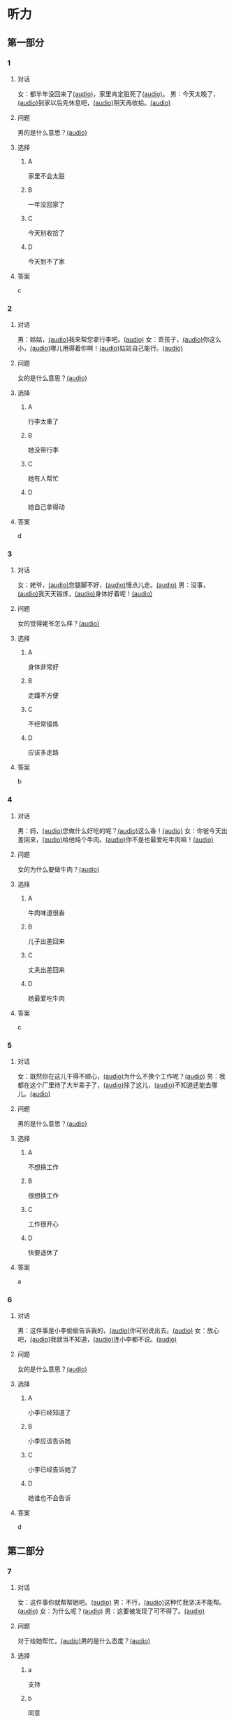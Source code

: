 * 听力

** 第一部分

*** 1
:PROPERTIES:
:ID: 41e03eab-fc40-498a-be30-79e84031becf
:END:

**** 对话

女：都半年没回来了[[file:01-85bc74f1b1cd45799d1b0a5cb8c85384.mp3][(audio)]]，家里肯定脏死了[[file:02-fe2dab8a93ef49158b220be4e038f157.mp3][(audio)]]。
男：今天太晚了，[[file:03-4fc21f9bf00349db9cd6f705edf7fd3e.mp3][(audio)]]到家以后先休息吧，[[file:04-122e5ad3397e472d93bf6ef18f486281.mp3][(audio)]]明天再收拾。[[file:05-fd5bf0e1948a4c449c395cd913c85c5b.mp3][(audio)]]

**** 问题

男的是什么意思？[[file:06-e29cb600e3b344e39a72a6f32cf88df9.mp3][(audio)]]

**** 选择

***** A

家里不会太脏

***** B

一年没回家了

***** C

今天别收拾了

***** D

今天到不了家

**** 答案

c

*** 2
:PROPERTIES:
:ID: 55f2a59f-3702-487a-88c7-db4b508f231c
:END:

**** 对话

男：姑姑，[[file:07-19ceeba5dc38473884b711361ea827d2.mp3][(audio)]]我来帮您拿行李吧。[[file:08-89fe093ac9fe4773bde7ce2c97915cd6.mp3][(audio)]]
女：乖孩子，[[file:09-09ca00af986240b8be0ad329a6f81287.mp3][(audio)]]你这么小，[[file:10-3c68a92a7edd4ef09210f2370f6bac92.mp3][(audio)]]哪儿用得着你啊！[[file:11-36dc2ca8f80944879433a3508d55e14a.mp3][(audio)]]姑姑自己能行。[[file:12-9a0b89e5f37045de84a1a51c8122467e.mp3][(audio)]]


**** 问题

女的是什么意思？[[file:13-46c2e9038b4c4e5b93c4c3b631540b17.mp3][(audio)]]

**** 选择

***** A

行李太重了

***** B

她没带行李

***** C

她有人帮忙

***** D

她自己拿得动

**** 答案

d

*** 3
:PROPERTIES:
:ID: a4ccdb74-3668-4838-af92-7893ecc36627
:END:

**** 对话

女：姥爷，[[file:14-106cc0da8ae04e70ac5170f9aa7ffc71.mp3][(audio)]]您腿脚不好，[[file:15-d6a1f2aec91e439d9f5f2517c4aec2d3.mp3][(audio)]]慢点儿走。[[file:16-712f8e20943d4244853bbe7aa35771bd.mp3][(audio)]]
男：没事，[[file:17-8d288fcf18a940e09e6860bed58348e6.mp3][(audio)]]我天天锻炼，[[file:18-6bc4048a469b454b8e406382d68f6244.mp3][(audio)]]身体好着呢！[[file:19-cc998b4640ce4b9ab656e956a44abfaf.mp3][(audio)]]

**** 问题

女的觉得姥爷怎么样？[[file:20-a6b1c3a9651247aba764bdfa7e803ec8.mp3][(audio)]]

**** 选择

***** A

身体非常好

***** B

走蹯不方便

***** C

不经常锻炼

***** D

应该多走路

**** 答案

b

*** 4
:PROPERTIES:
:ID: f5d1892d-56a1-4770-81a5-427be94a95e9
:END:

**** 对话

男：妈，[[file:21-cadba617b7424ebb95a0c3f5981aa5c0.mp3][(audio)]]您做什么好吃的呢？[[file:22-ae83ea348e2d4af9a1984fd7aecb1a90.mp3][(audio)]]这么香！[[file:23-d32ee3d110614d56b8a6d8083f5f26a0.mp3][(audio)]]
女：你爸今天出差回来，[[file:24-51a2558ab09f4511810dbbd0118382f4.mp3][(audio)]]给他炖个牛肉。[[file:25-b43510d3425e45a488e82f881e8d5412.mp3][(audio)]]你不是也最爱吃牛肉嘛！[[file:26-86c665388387463891eb86127051959e.mp3][(audio)]]


**** 问题

女的为什么要做牛肉？[[file:27-7f59bd1682c344aabb35f3a3f9114e78.mp3][(audio)]]

**** 选择

***** A

牛肉味道很香

***** B

儿子出差回来

***** C

丈夫出差回来

***** D

她最爱吃牛肉

**** 答案

c

*** 5
:PROPERTIES:
:ID: 2cb9be73-579f-4281-99cd-be3814098367
:END:

**** 对话

女：既然你在这儿干得不顺心，[[file:28-8a81c973b1d843c880a9cc70dd7880fe.mp3][(audio)]]为什么不换个工作呢？[[file:29-2bb5b24d29ff41adb87b8084a5fd610b.mp3][(audio)]]
男：我都在这个厂里待了大半辈子了，[[file:30-a386021477544c0eb8e8016171ea89d9.mp3][(audio)]]除了这儿，[[file:31-2f61a8a5d7b54c228d26c810d9a21331.mp3][(audio)]]不知道还能去哪儿。[[file:32-4d9b310c394541a980df623e13dfe2ae.mp3][(audio)]]


**** 问题

男的是什么意思？[[file:33-2083aa2d84574cedbd323372313f4e25.mp3][(audio)]]

**** 选择

***** A

不想换工作

***** B

很想换工作

***** C

工作很开心

***** D

快要退休了

**** 答案

a

*** 6
:PROPERTIES:
:ID: e920b4e7-1f47-4768-9820-58078d44733f
:END:

**** 对话

男：这件事是小李偷偷告诉我的，[[file:34-077b1e896f8b4747b0f46a3938964070.mp3][(audio)]]你可别说出去。[[file:35-94596b96c49f43febeea85729d93f4d5.mp3][(audio)]]
女：放心吧，[[file:36-5487a61ae4e94f18bd0a6fde184be875.mp3][(audio)]]我就当不知道，[[file:37-a5bd37e70de3431d9d3ab8966c2e4291.mp3][(audio)]]连小李都不说。[[file:38-f35e9d644f904598a06744210b4fcc92.mp3][(audio)]]


**** 问题

女的是什么意思？[[file:39-aa48f6febf654c37a617b4ac0509335e.mp3][(audio)]]

**** 选择

***** A

小李已经知道了

***** B

小李应该告诉她

***** C

小李已经告诉她了

***** D

她谁也不会告诉

**** 答案

d

** 第二部分

*** 7
:PROPERTIES:
:ID: ac579b93-4543-49fb-b21d-0331cb14d845
:END:

**** 对话

女：这件事你就帮帮她吧。[[file:01-f8624059c54841758b09739b006aa9c4.mp3][(audio)]]
男：不行，[[file:02-4513436989c14fb4b1163fa1e44f0d43.mp3][(audio)]]这种忙我坚决不能帮。[[file:03-5c73c3c51fc8493c9498c791e9571d6d.mp3][(audio)]]
女：为什么呢？[[file:04-90f4207091dd4bfcaf2119622fa30c7a.mp3][(audio)]]
男：这要被发现了可不得了。[[file:05-053c41d0aa0b4ecca61a8120a23d3afc.mp3][(audio)]]

**** 问题

对于给她帮忙，[[file:06-1-eba1bcb29c654b03a7f0b5505db65fe9.mp3][(audio)]]男的是什么态度？[[file:06-2-cf49166e73dd4b4e9eb66378f8ace842.mp3][(audio)]]



**** 选择

***** a

支持

***** b

同意

***** c

反对

***** d

犹豫

**** 答案

c

*** 8
:PROPERTIES:
:ID: d5fba855-b98f-4acc-b1f7-7d23c410c020
:END:

**** 对话

男：妈，[[file:07-467fcee278704b4cab01d2c053db372c.mp3][(audio)]]你把我的钥匙放在哪儿了？[[file:08-3a3971839f2f4fd1ab9e7cc20ce2c91a.mp3][(audio)]]
女：不在你卧室的床头柜上吗？[[file:09-f78a5e9a7779486fa8da59c1675e01de.mp3][(audio)]]
男：我看了，[[file:10-3196b9a806ba4a01a3cb4c65ecce8354.mp3][(audio)]]没有啊！[[file:11-4e34b20c87504f12bf44873e290b0c00.mp3][(audio)]]
女：那就在门口的钥匙柜里。[[file:12-fbf611fd1fc140baa9df5c2eb2c8dd84.mp3][(audio)]]

**** 问题

钥匙可能在哪儿？[[file:13-bd9e7014b8d64f2ea9f2a6d27d8497f3.mp3][(audio)]]

**** 选择

***** a

卧室里

***** b

床头柜上

***** c

钥匙柜里

***** d

妈妈不知道

**** 答案

c

*** 9
:PROPERTIES:
:ID: 574e1341-bcc9-4710-a12c-b786ef30c5e7
:END:

**** 对话

女：孩子的学习你到底管不管？[[file:14-2e954f6b8c1b4693aabf26a5dec39db6.mp3][(audio)]]
男：我怎么不管？[[file:15-3705327c1c444d1f85cd7679e3993dbd.mp3][(audio)]]但是儿子已经这么大了，[[file:16-3a99f8d70d2d4a4eb122c97e35b32a1f.mp3][(audio)]]应该有他的自由。[[file:17-4f221b9b65ea46e0a059b9bed08a0ee8.mp3][(audio)]]
女：自由能考上大学吗？[[file:18-94174e1249d244f6919b54d0120e12c5.mp3][(audio)]]等他以后考不上大学去扫大街，[[file:19-c9f5f146fe31454092f59a9ba13a136a.mp3][(audio)]]你就后悔去吧！[[file:20-139a1beb194d4907957f2899c2c98196.mp3][(audio)]]
男：你这想象力也太丰富了……[[file:21-3eb478c434cb4d17a7c776bfd2c84900.mp3][(audio)]]

**** 问题

他们因为什么事情吵架？[[file:22-c00c0e28fab04622b8eb2c26904751ac.mp3][(audio)]]

**** 选择

***** a

孩子的自由

***** b

孩子的教育

***** c

孩子的工作

***** d

孩子的想象力

**** 答案

b

*** 10
:PROPERTIES:
:ID: 65af247e-373f-49ca-9e5d-d499bf998da6
:END:

**** 对话

男：你跟你丈夫的关系不是挺好的吗？[[file:23-cbca81d36c8041de8e29411c485fd003.mp3][(audio)]]
女：原来是挺好的，[[file:24-8902e34a3b994e4aaacd5526afca7ecf.mp3][(audio)]]但从我婆婆来了以后，[[file:25-afdcceaffcb24d8282503a2d4e52102a.mp3][(audio)]]矛盾就越来越多了。[[file:26-2e3301fefc7645c5ac7bd15a3fef0dff.mp3][(audio)]]
男：怎么了？[[file:27-a86967edc6ad4b4280e0b8958fbfdb84.mp3][(audio)]]
女：婆婆总是说，[[file:28-5cdeca89f32d4da1abe2a9ff8e518e5b.mp3][(audio)]]她一个女人，[[file:29-ff12134a64104be9a779b97f76a3b676.mp3][(audio)]]自己把儿子养大不容易，[[file:30-052843df6c494d5baad92eada7196e9e.mp3][(audio)]]现在儿子大了，[[file:31-a3010f01f6994fbeb98f5ae793084eac.mp3][(audio)]]她该享福了，[[file:32-c6263fbd98434761b8c6e34630aac2e9.mp3][(audio)]]所以总是跟我们要这要那。[[file:33-d2ad2503da714e3b93b4d0ba47c0ea8a.mp3][(audio)]]

**** 问题

婆婆是什么人？

**** 选择

***** a

丈夫的爸爸

***** b

丈夫的妈妈

***** c

妻子的爸爸

***** d

妻子的妈妈

**** 答案

b

*** 11-12
:PROPERTIES:
:ID: c6c925ca-5e42-4fd7-834e-a8d03b386227
:END:

**** 对话


男：妈，[[file:34-b5cfdcc6acf14979a07f6a0f0eefba1e.mp3][(audio)]]您和爸爸今天就在这儿住吧。[[file:35-aa00326dabd6404d90b2f0eea3b97d8c.mp3][(audio)]]
女：不行，[[file:36-f2761ccb343b4608a2e7cd4c783a6171.mp3][(audio)]]你又不是不知道，[[file:37-5b8af4d1beee460296fa9ea07c9e335e.mp3][(audio)]]我们从不在城里住。[[file:38-574dc48829e04f28a75133246a79d842.mp3][(audio)]]你姥姥、[[file:39-295cc0337d0842128c7cdb051b542c2b.mp3][(audio)]]舅舅家都在城里，[[file:40-baade4013c0c4b01aa0fc53718bcdc9e.mp3][(audio)]]我们也没住过。[[file:41-61c8e6c7848d4b0ba2886b671c6e67dc.mp3][(audio)]]
男：我们这不是买了新房嘛？[[file:42-8b509edebbd942ff93dd75d43de5facb.mp3][(audio)]]你们又是第一次来。[[file:43-e47951e65a184e6580b722d99e4a5d3f.mp3][(audio)]]
女：以后我们会常来看你们的。[[file:44-5ffbc423090a4479b9f79e139083a84c.mp3][(audio)]]
男：您看，现在都已经这么晚了……[[file:45-c3f9ace53fcb402593caa6380f2d0240.mp3][(audio)]]
女：没关系，[[file:46-0a40bd8f96614417998fe8573946bbab.mp3][(audio)]]现在走还能赶上最后一班车。[[file:47-4a0d22f0a16a47f3b81856347dac4cf9.mp3][(audio)]]

**** 题目

***** 11

****** 问题

说话的两个人是什么关系？[[file:48-8a4ecc8ff8c142f0a79ea4a8bbafb246.mp3][(audio)]]

****** 选择

******* a

兄弟

******* b

夫妻

******* c

父子

******* d

母子

****** 答案

d

***** 12

****** 问题

妈妈最后的决定是什么？[[file:49-2b0d406bea3a417cbca63340bc05edad.mp3][(audio)]]

****** 选择

******* a

回自己家住

******* b

去姥姥家住

******* c

去舅舅家住

******* d

在儿子家住

****** 答案

a

*** 13-14
:PROPERTIES:
:ID: 0a0c087a-aaf8-44aa-8821-3e979fd9498e
:END:

**** 段话

微笑是人类最美丽的语言。[[file:50-43c6ae7677b64defb1d7d81a45681cec.mp3][(audio)]]它能够让我们的生活和心情变得愉快。[[file:51-f86d1d9f1e32460eb93d7f96b4c77f73.mp3][(audio)]]你付出了微笑，[[file:52-47c699c2323d40fb84e6745b48ae48b8.mp3][(audio)]]闷热的空气中立刻就有了清风，[[file:53-31a8a3dccda84ce0af1102a0d3aa280f.mp3][(audio)]]冰冷的世界里立刻就有了温暖，[[file:54-192bc099727f44bb9afe4dfaf65be602.mp3][(audio)]]同时你也会因此得到快乐。[[file:55-736af85ca71a4d26ac2f7ad317011dbc.mp3][(audio)]]服务者的微笑，[[file:56-f71b31627dec44c19240b3b249688d25.mp3][(audio)]]表达了对客户最真的情感，[[file:57-2f1ce79b5ee3492998366d0079ce246d.mp3][(audio)]]所以，[[file:58-1d3581c82baa4e4baa043868990a8444.mp3][(audio)]]对服务从业人员来说，[[file:59-c3be05b77503400398a28c43f2609a61.mp3][(audio)]]微笑是最基本的职业要求。[[file:60-57bca7b840134de188dd60672b373a77.mp3][(audio)]]

**** 题目

***** 13

****** 问题

这段话主要想告诉我们什么？[[file:61-53e60ee2b28248248d42213691aec93d.mp3][(audio)]]

****** 选择

******* a

微笑是一种语言

******* b

每个人都会微笑

******* c

微笑会让人快乐

******* d

微笑的基本要求

****** 答案

c

***** 14

****** 问题

根据这段话，谁最应该微笑？[[file:62-a9245f73db664c3bbbdc4c04cd4c78ee.mp3][(audio)]]

****** 选择

******* a

父母

******* b

客户

******* c

服务者

******* d

演员

****** 答案

c

* 阅读

** 第二部分

*** 19
:PROPERTIES:
:ID: 1c57cf36-b397-45f1-99d9-152c43242968
:END:

**** 段话

一段时间后，我和妻子又准备去外地打工，新房只能上锁空着。临走那天，父亲从老家赶来送我们。父亲悄悄把我拉到一边说：“你妈说了，你还是留一串新房的钥匙给我们，要是我和你妈什么时候想来了，就来住上几天，顺便给你们晒晒被子，打扫打扫卫生。

**** 选择

***** A

我和妻子准备回老家

***** B

父亲要求我把钥匙留给他

***** C

我们去外地时留父母在新房看家

***** D

父母打算每天来给我们打扫卫生

**** 答案

b

*** 20
:PROPERTIES:
:ID: adf3ff4c-9360-45f6-b9f0-a91b257fa319
:END:

**** 段话

张英来自黑龙江。她原来是一个艺术团的歌手，去年女儿考上了北京的音乐学院附中，她就辞去了工作，来北京陪女儿读书。每天照顾女儿的生活，督促她学习。张英觉得这样很值得。

**** 选择

***** A

张英不是北京人

***** B

张英的女儿一直想当歌手

***** C

张英的女儿在音乐学院学习

***** D

张英不知道是不是应该这样做

**** 答案

a

*** 21
:PROPERTIES:
:ID: 8bc2dd51-e536-4644-a1d0-fb23234a9572
:END:

**** 段话

以前，夫妻俩在男方父母家过年是老规矩，但现在，不少男士开始跟妻子去丈母娘家过年了。因为现在独生子女多，如果按照旧传统，每年除夕，女方的父母都只能自己过，太孤单了。所以，一般来说，现在年轻的夫妻俩会选择轮着来，今年在我家过，明年就在你家过。

**** 选择

***** A

老规矩是轮流在两家过年

***** B

现在男士们都去女方家过年

***** C

女方的父母只能自己过除夕

***** D

习惯改变的原因是独生子女多

**** 答案

d

*** 22
:PROPERTIES:
:ID: 09d33279-4a3e-4582-830e-c7674eabacf8
:END:

**** 段话

对于很多女人来说，母女间的亲密关系是她们一生中最深切、最紧密的关系。但这种关系往往并不一定是完美的。27岁的小史和母亲的关系十分复杂。在外人眼中她们亲密无间，但在她自己看来却不是这样，她说自己和母亲的矛盾也很明显，每次当她想要独立自主地做一些事情时，她俩就会吵起来。

**** 选择

***** A

母女关系是最完美的

***** B

小史和母亲情同姐妹

***** C

小史和母亲有时会吵架

***** D

母亲希望小史独立自主

**** 答案

c

